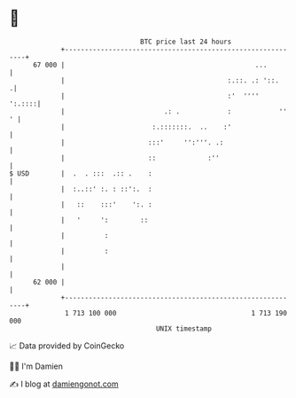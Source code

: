* 👋

#+begin_example
                                    BTC price last 24 hours                    
                +------------------------------------------------------------+ 
         67 000 |                                                ...         | 
                |                                         :.::. .: '::.     .| 
                |                                         :'  ''''    ':.::::| 
                |                         .: .            :            ''  ' | 
                |                      :.:::::::.  ..    :'                  | 
                |                     :::'     '':'''. .:                    | 
                |                     ::             :''                     | 
   $ USD        |  .  . :::  .:: .    :                                      | 
                |  :..::' :. : ::':.  :                                      | 
                |   ::    :::'    ':. :                                      | 
                |   '     ':        ::                                       | 
                |          :                                                 | 
                |          :                                                 | 
                |                                                            | 
         62 000 |                                                            | 
                +------------------------------------------------------------+ 
                 1 713 100 000                                  1 713 190 000  
                                        UNIX timestamp                         
#+end_example
📈 Data provided by CoinGecko

🧑‍💻 I'm Damien

✍️ I blog at [[https://www.damiengonot.com][damiengonot.com]]

